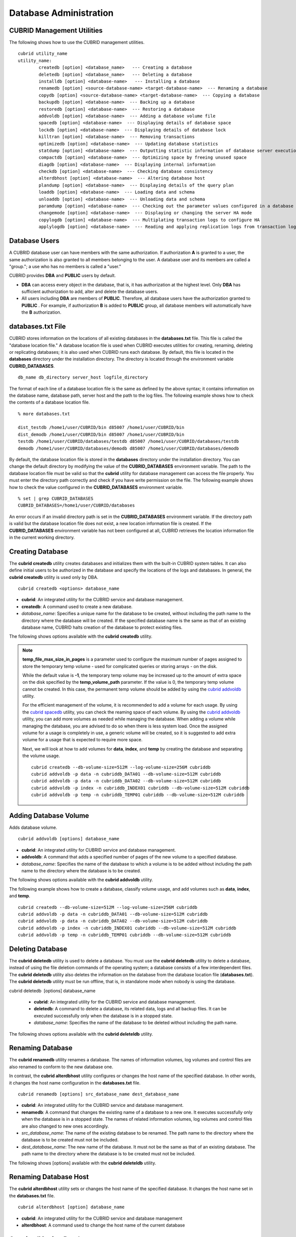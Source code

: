 ***********************
Database Administration
***********************

.. _cubrid-utilities:

CUBRID Management Utilities
===================================================

The following shows how to use the CUBRID management utilities. ::

	cubrid utility_name
	utility_name:
		createdb [option] <database_name>   --- Creating a database
		deletedb [option] <database_name>   --- Deleting a database
		installdb [option] <database-name>   --- Installing a database 
		renamedb [option] <source-database-name> <target-database-name>  --- Renaming a database 
	  	copydb [option] <source-database-name> <target-database-name>  --- Copying a database 
	  	backupdb [option] <database-name>  --- Backing up a database 
	  	restoredb [option] <database-name>  --- Restoring a database 
	  	addvoldb [option] <database-name>  --- Adding a database volume file 
	  	spacedb [option] <database-name>  --- Displaying details of database space 
	  	lockdb [option] <database-name>  --- Displaying details of database lock 
	  	killtran [option] <database-name>  --- Removing transactions 
	  	optimizedb [option] <database-name>  --- Updating database statistics 
	  	statdump [option] <database-name>  --- Outputting statistic information of database server execution 
	  	compactdb [option] <database-name>  --- Optimizing space by freeing unused space 
	  	diagdb [option] <database-name>  --- Displaying internal information 
	  	checkdb [option] <database-name>  --- Checking database consistency 
	  	alterdbhost [option] <database-name>  --- Altering database host 
	  	plandump [option] <database-name>  --- Displaying details of the query plan 
	  	loaddb [option] <database-name>  --- Loading data and schema 
	  	unloaddb [option] <database-name>  --- Unloading data and schema 
	 	paramdump [option] <database-name>  --- Checking out the parameter values configured in a database 
	  	changemode [option] <database-name>  --- Displaying or changing the server HA mode 
	  	copylogdb [option] <database-name>  --- Multiplating transaction logs to configure HA 
	  	applylogdb [option] <database-name>  --- Reading and applying replication logs from transaction logs to configure HA 
	
Database Users
==============

A CUBRID database user can have members with the same authorization. If authorization **A** is granted to a user, the same authorization is also granted to all members belonging to the user. A database user and its members are called a "group."; a use who has no members is called a "user."

CUBRID provides **DBA** and **PUBLIC** users by default.

* **DBA** can access every object in the database, that is, it has authorization at the highest level. Only **DBA** has sufficient authorization to add, alter and delete the database users.

* All users including **DBA** are members of **PUBLIC**. Therefore, all database users have the authorization granted to **PUBLIC** . For example, if authorization **B** is added to **PUBLIC** group, all database members will automatically have the **B** authorization.

.. _databases-txt-file:

databases.txt File
==================

CUBRID stores information on the locations of all existing databases in the **databases.txt** file. This file is called the "database location file." A database location file is used when CUBRID executes utilities for creating, renaming, deleting or replicating databases; it is also used when CUBRID runs each database. By default, this file is located in the **databases** directory under the installation directory. The directory is located through the environment variable **CUBRID_DATABASES**. 

::

	db_name db_directory server_host logfile_directory

The format of each line of a database location file is the same as defined by the above syntax; it contains information on the database name, database path, server host and the path to the log files. The following example shows how to check the contents of a database location file.

::

	% more databases.txt

	dist_testdb /home1/user/CUBRID/bin d85007 /home1/user/CUBRID/bin
	dist_demodb /home1/user/CUBRID/bin d85007 /home1/user/CUBRID/bin
	testdb /home1/user/CUBRID/databases/testdb d85007 /home1/user/CUBRID/databases/testdb
	demodb /home1/user/CUBRID/databases/demodb d85007 /home1/user/CUBRID/databases/demodb

By default, the database location file is stored in the **databases**
directory under the installation directory. You can change the default directory by modifying the value of the **CUBRID_DATABASES** environment variable. The path to  the database location file must be valid so that the **cubrid** utility for database management can access the file properly. You must enter the directory path correctly and check if you have write permission on the file. The following example shows how to check the value configured in the **CUBRID_DATABASES** environment variable.

::

	% set | grep CUBRID_DATABASES
	CUBRID_DATABASES=/home1/user/CUBRID/databases

An error occurs if an invalid directory path is set in the **CUBRID_DATABASES** environment variable. If the directory path is valid but the database location file does not exist, a new location information file is created. If the **CUBRID_DATABASES** environment variable has not been configured at all, CUBRID retrieves the location information file in the current working directory.

.. _creating-database:

Creating Database
=================

The **cubrid createdb** utility creates databases and initializes them with the built-in CUBRID system tables. It can also define initial users to be authorized in the database and specify the locations of the logs and databases. In general, the **cubrid createdb** utility is used only by DBA. 

::

	cubrid createdb <options> database_name

* **cubrid**: An integrated utility for the CUBRID service and database management.

* **createdb**: A command used to create a new database.

* *database_name*: Specifies a unique name for the database to be created, without including the path name to the directory where the database will be created. If the specified database name is the same as that of an existing database name, CUBRID halts creation of the database to protect existing files.

The following shows options available with the **cubrid** **createdb** utility.

.. program:: createdb

.. option:: --db-volume-size=SIZE

	This option specifies the size of the database volume that will be created first. The default value is  the value of the system parameter
	**db_volume_size**, and the minimum value is 20M. You can set units as K, M, G and T, which stand for kilobytes (KB), megabytes (MB), gigabytes (GB), and terabytes (TB) respectively. If you omit the unit, bytes will be applied.

	The following example shows how to create a database named *testdb* and assign 512 MB to its first volume. ::
	
		cubrid createdb --db-volume-size=512M testdb

.. option:: --db-page-size=SIZE

	This option specifies the size of the database page; the minimum value is 4K and the maximum value is
	**16K** (default). K stands for kilobytes (KB).

	The value of page size is one of the followings: 4K, 8K, or 16K. If a value between 4K and 16K is specified, system rounds up the number. If a value greater than 16K or less than 4K, the specified number is used.

	The following example shows how to create a database named *testdb* and configure its page size 16K. ::

		cubrid createdb --db-page-size=16K testdb

.. option:: --log-volume-size=SIZE

	This option  specifies the size of the database log volume. The default value is the same as database volume size, and the minimum value is 20M. You can set units as K, M, G and T, which stand for kilobytes (KB), megabytes (MB), gigabytes (GB), and terabytes (TB) respectively. If you omit the unit, bytes will be applied. 

	The following example shows how to create a database named *testdb* and assign 256 MB to its log volume. ::

		cubrid createdb --log-volume-size=256M testdb

.. option:: --log-page-size=SIZE

	This option specifies the size of the log volume page. The default value is the same as data page size. The minimum value is 4K and the maximum value is 16K. K stands for kilobytes (KB).

	The value of page size is one of the followings: 4K, 8K, or 16K. If a value between 4K and 16K is specified, system rounds up the number. If a value greater than 16K or less than 4K, the specified number is used.

	The following example shows how to create  a database named *testdb* and configure its log volume page size 8K. ::

		cubrid createdb --log-page-size=8K testdb

.. option:: --comment=COMMENT

	This option specifies a comment to be included in the database volume header. If the character string contains spaces, the comment must be enclosed in double quotes.

	The following example shows how to create a database named *testdb* and add a comment to the database volume. ::

		cubrid createdb --comment "a new database for study" testdb

.. option:: -F, --file_path=PATH

	The **-F** option specifies an absolute path to a directory where the new database will be created. If the **-F** option is not specified, the new database is created in the current working directory.
	
	The following example shows how to create a database named *testdb* in the directory /dbtemp/new_db. ::
		cubrid createdb -F "/dbtemp/new_db/" testdb

.. option:: -L log_path=PATH

	The **-L** option specifies an absolute path to the directory where database log files are created. If the **-L** option is not specified, log files are created in the directory specified by the **-F** option. If neither **-F** nor **-L** option is specified, database log files are created in the current working directory.

	The following example shows how to create a database named *testdb* in the directory /dbtemp/newdb and log files in the directory /dbtemp/db_log. ::

		cubrid createdb -F "/dbtemp/new_db/" -L "/dbtemp/db_log/" testdb

.. option:: -B, --lob-base-path=PATH

	This option specifies a directory where LOB data files are stored when BLOB/CLOB data is used. If the **--lob-base-path** option is not specified, LOB data files are store in < *location of database volumns created* >/ **lob** directory. The following example shows how to create a database named *testdb* in the working directory and specify /home/data1 of local file system as a location of LOB data files. ::

		cubrid createdb --lob-base-path "file:/home1/data1" testdb
		
.. option:: --server-name=HOST

	This option enables the server of a specific database to run in the specified host when CUBRID client/server is used. The information of a host specified is stored in the **databases.txt** file. If this option is not specified, the current localhost is specified by default. The following example shows how to create a database named *testdb* and register it on the host *aa_host*. ::

		cubrid createdb --server-name aa_host testdb

.. option:: -r

	This option creates a new database and overwrites an existing database if one with the same name exists. If the **-r** option is not specified, database creation is halted. The following example shows how to create a new database named *testdb* and overwrite the existing database with the same name. ::
	
		cubrid createdb -r testdb
	
.. option:: --more-volume-file=FILE

	This option creates an additional volume based on the specification contained in the file specified by the option. The volume is created in the same directory where the database is created. Instead of using this option, you can add a volume by using the **cubrid addvoldb** utility. The following example shows how to create a database named *testdb* as well as an additional volume based on the specification stored in the **vol_info.txt** file. ::

		cubrid createdb --more-volume-file vol_info.txt testdb

	The following is a specification of the additional volume contained in the **vol_info.txt** file. The specification of each volume must be written on a single line. ::

		#xxxxxxxxxxxxxxxxxxxxxxxxxxxxxxxxxxxxxxxxxxxxxxxxxxxxxxxxxxxxxxxxxxxxxxxxxxxxxxxxx
		# NAME volname COMMENTS volcmnts PURPOSE volpurp NPAGES volnpgs
		NAME data_v1 COMMENTS "data information volume" PURPOSE data NPAGES 1000
		NAME data_v2 COMMENTS "data information volume" PURPOSE data NPAGES 1000
		NAME data_v3 PURPOSE data NPAGES 1000
		NAME index_v1 COMMENTS "index information volume" PURPOSE index NPAGES 500
		NAME temp_v1 COMMENTS "temporary information volume" PURPOSE temp NPAGES 500
		NAME generic_v1 COMMENTS "generic information volume" PURPOSE generic NPAGES 500
		#xxxxxxxxxxxxxxxxxxxxxxxxxxxxxxxxxxxxxxxxxxxxxxxxxxxxxxxxxxxxxxxxxxxxxxxxxxxxxxxxx

	As shown in the example, the specification of each volume consists followings. ::

		NAME volname COMMENTS volcmnts PURPOSE volpurp NPAGES volnpgs

	* *volname*: The name of the volume to be created. It must follow the UNIX file name conventions and be a simple name not including the directory path. The specification of a volume name can be omitted. If it is, the "database name to be created by the system_volume identifier" becomes the volume name.

	* *volcmnts*: Comment to be written in the volume header. It contains information on the additional volume to be created. The specification of the comment on a volume can also be omitted.

	* *volpurp*: It must be one of the following types: **data**, **index**, **temp**, or **generic** based on the purpose of storing volumes. The specification of the purpose of a volume can be omitted in which case the default value is **generic**.

	* *volnpgs*: The number of pages of the additional volume to be created. The specification of the number of pages of the volume cannot be omitted; it must be specified.

.. option:: --user-definition-file=FILE

	This option adds users who have access to the database to be created. It adds a user based on the specification contained in the user information file specified by the parameter. Instead of using the **--user-definition-file** option, you can add a user by using the **CREATE USER** statement (for details, see `Managing USER <#syntax_syntax_access_manage_htm>`_ ).

	The following example shows how to create a database named *testdb* and add users to *testdb* based on the user information defined in the **user_info.txt** file. ::

		cubrid createdb --user-definition-file user_info.txt testdb

	The syntax of a user information file is as follows: ::

		USER user_name [ <groups_clause> | <members_clause> ]
		
		<groups_clause>: 
			[ GROUPS <group_name> [ { <group_name> }... ] ]

		<members_clause>: 
			[ MEMBERS <member_name> [ { <member_name> }... ] ]

	* The *user_name* is the name of the user who has access to the database. It must not include spaces.

	* The **GROUPS** clause is optional. The *group_name* is the upper level group that contains the *user_name* . Here, the *group_name* can be multiply specified and must be defined as **USER** in advance.

	* The **MEMBERS** clause is optional. The *member_name* is the name of the lower level member that belongs to the *user_name* . Here, the *member_name* can be multiply specified and must be defined as **USER** in advance.

	Comments can be used in a user information file. A comment line must begin with a consecutive hyphen lines (--). Blank lines are ignored.

	The following example shows a user information in which *grandeur* and *sonata* are included in *sedan* group, *tuscan* is included in *suv* group, and *i30* is included in *hatchback* group. The name of the user information file is **user_info.txt**. ::

	
		--
		-- Example 1 of a user information file
		--
		USER sedan
		USER suv
		USER hatchback
		USER granduer GROUPS sedan
		USER sonata GROUPS sedan
		USER tuscan GROUPS suv
		USER i30 GROUPS hatchback

	The following example shows a file that has the same user relationship information as the file above. The difference is that the **MEMBERS** statement is used in the file below. ::

		--
		-- Example 2 of a user information file
		--
		USER granduer
		USER sonata
		USER tuscan
		USER i30
		USER sedan MEMBERS sonata granduer
		USER suv MEMBERS tuscan
		USER hatchback MEMBERS i30
	
.. option:: --csql-initialization-file=FILE

	This option executes an SQL statement on the database to be created by using the CSQL Interpreter. A schema can be created based on the SQL statement contained in the file specified by the parameter.

	The following example shows how to create a database named *testdb* and execute the SQL statement defined in table_schema.sql through the CSQL Interpreter. ::

		cubrid createdb --csql-initialization-file table_schema.sql testdb

.. option:: -o

	This option stores messages related to the database creation to the file given as a parameter. The file is created in the same directory where the database was created. If the **-o** option is not specified, messages are displayed on the console screen. The **-o** option allows you to use information on the creation of a certain database by storing messages, generated during the database creation, to a specified file.

	The following example shows how to create a database named *testdb* and store the output of the utility to the **db_output** file instead of displaying it on the console screen. ::

		cubrid createdb -o db_output testdb

.. option:: -v

	This option displays all information on the database creation operation onto the screen. Like the **-o** option, this option is useful in checking information related to the creation of a specific database. Therefore, if you specify the **-v** option together with the **-o** option, you can store the output messages in the file given as a parameter; the messages contain the operation information about the **cubrid createdb** utility and database creation process.

	The following example shows how to create a database named *testdb* and display detailed information on the operation onto the screen. ::

		cubrid createdb -v testdb

.. note::

	**temp_file_max_size_in_pages** is a parameter used to configure the maximum number of pages assigned to store the temporary temp volume - used for complicated queries or storing arrays - on the disk. 

	While the default value is **-1**, the temporary temp volume may be increased up to the amount of extra space on the disk specified by the
	**temp_volume_path** parameter. If the value is 0, the temporary temp volume cannot be created. In this case, the permanent temp volume should be added by using the `cubrid addvoldb <#admin_admin_db_addvol_htm>`_ utility.

	For the efficient management of the volume, it is recommended to add a volume for each usage. By using the `cubrid spacedb <#admin_admin_db_space_htm>`_
	utility, you can check the reaming space of each volume. By using the `cubrid addvoldb <#admin_admin_db_addvol_htm>`_ utility, you can add more volumes as needed while managing the database. When adding a volume while managing the database, you are advised to do so when there is less system load. Once the assigned volume for a usage is completely in use, a generic volume will be created, so it is suggested to add extra volume for a usage that is expected to require more space.

	Next, we will look at how to add volumes for **data**, **index**, and **temp** by creating the database and separating the volume usage. ::

		cubrid createdb --db-volume-size=512M --log-volume-size=256M cubriddb
		cubrid addvoldb -p data -n cubriddb_DATA01 --db-volume-size=512M cubriddb
		cubrid addvoldb -p data -n cubriddb_DATA02 --db-volume-size=512M cubriddb
		cubrid addvoldb -p index -n cubriddb_INDEX01 cubriddb --db-volume-size=512M cubriddb
		cubrid addvoldb -p temp -n cubriddb_TEMP01 cubriddb --db-volume-size=512M cubriddb

.. _adding-database-volume:

Adding Database Volume
======================

Adds database volume. ::

	cubrid addvoldb [options] database_name

* **cubrid**: An integrated utility for CUBRID service and database management.

* **addvoldb**: A command that adds a specified number of pages of the new volume to a specified database.

* *database_name*: Specifies the name of the database to which a volume is to be added without including the path name to the directory where the database is to be created.

The following shows options available with the **cubrid addvoldb** utility.

.. program:: addvoldb

.. option:: --db-volume-size=SIZE

	**--db-volume-size** is an option that specifies the size of the volume to be added to a specified database. If the **--db-volume-size** option is omitted, the value of the system parameter **db_volume_size** is used by default. You can set units as K, M, G and T, which stand for kilobytes (KB), megabytes (MB), gigabytes (GB), and terabytes (TB) respectively. If you omit the unit, bytes will be applied.

	The following example shows how to add a volume for which 256 MB are assigned to the *testdb* database. ::

		cubrid addvoldb -p data --db-volume-size=256M testdb

.. option:: -n NAME

	This option specifies the name of the volume to be added to a specified database. The volume name must follow the file name protocol of the operating system and be a simple one without including the directory path or spaces. If the **-n** option is omitted, the name of the volume to be added is configured by the system automatically as "database name_volume identifier." For example, if the database name is *testdb*, the volume name *testdb_x001* is automatically configured.
	
	The following example shows how to add a volume for which 256 MB are assigned to the *testdb* database in standalone mode. The volume name *testdb_v1* will be created. ::

		cubrid addvoldb -S -n testdb_v1 --db-volume-size=256M testdb

.. option::  -F, --file-path=PATH

	This option specifies the directory path where the volume to be added will be stored. If the **-F** option is omitted, the value of the system parameter **volume_extension_path** is used by default.

	The following example shows how to add a volume for which 256 MB are assigned to the *testdb* database in standalone mode. The added volume is created in the /dbtemp/addvol directory. Because the **-n** option is not specified for the volume name, the volume name *testdb_x001* will be created. ::

		cubrid addvoldb -S -F /dbtemp/addvol/ --db-volume-size=256M testdb

.. option:: --comment COMMENT

	This option facilitates to retrieve information on the added volume by adding such information in the form of comments. It is recommended that the contents of a comment include the name of **DBA** who adds the volume, or the purpose of adding the volume. The comment must be enclosed in double quotes.  The following example shows how to add a volume for which 256 MB are assigned to the *testdb* database in standalone mode and inserts a comment about the volume. ::

		cubrid addvoldb -S --comment "data volume added_cheolsoo kim" --db-volume-size=256M testdb

.. option:: -p PURPOSE

	This option specifies the purpose of the volume to be added. The reason for specifying the purpose of the volume is to improve the I/O performance by storing volumes separately on different disk drives according to their purpose. Parameter values that can be used for the **-p** option are **data**, **index**, **temp** and **generic**. The default value is **generic**. For the purpose of each volume, see "`Database Volume Structure <#intro_intro_arch_volume_htm>`_ ."

	The following example shows how to add a volume for which 256 MB are assigned to the *testdb* database in standalone mode. ::
	
		cubrid addvoldb -S -p index --db-volume-size=256M testdb

.. option::  -S, --SA-mode

	This option accesses the database in standalone mode without running the server process. This option has no parameter. If the **-S** option is not specified, the system assumes to be in client/server mode. ::

		cubrid addvoldb -S --db-volume-size=256M testdb

.. option::  -C, --CS-mode

	This option accesses the database in client/server mode by running the server and the client separately. There is no parameter. Even when the **-C** option is not specified, the system assumes to be in client/server mode by default. ::

		cubrid addvoldb -C --db-volume-size=256M testdb

The following example shows how to create a database, classify volume usage, and add volumes such as **data**, **index**, and **temp**. ::

	cubrid createdb --db-volume-size=512M --log-volume-size=256M cubriddb
	cubrid addvoldb -p data -n cubriddb_DATA01 --db-volume-size=512M cubriddb
	cubrid addvoldb -p data -n cubriddb_DATA02 --db-volume-size=512M cubriddb
	cubrid addvoldb -p index -n cubriddb_INDEX01 cubriddb --db-volume-size=512M cubriddb
	cubrid addvoldb -p temp -n cubriddb_TEMP01 cubriddb --db-volume-size=512M cubriddb

Deleting Database
=================

The **cubrid deletedb** utility is used to delete a database. You must use the **cubrid deletedb** utility to delete a database, instead of using the file deletion commands of the operating system; a database consists of a few interdependent files. The **cubrid deletedb** utility also deletes the information on the database from the database location file (**databases.txt**). The **cubrid deletedb** utility must be run offline, that is, in standalone mode when nobody is using the database.

cubrid deletedb  [options] database_name

	* **cubrid**: An integrated utility for the CUBRID service and database management.

	* **deletedb**: A command to delete a database, its related data, logs and all backup files. It can be executed successfully only when the database is in a stopped state.

	* *database_name*: Specifies the name of the database to be deleted without including the path name.

The following shows options available with the **cubrid deleteldb** utility.
	
.. program:: deletedb
	
.. option:: -o, --output-file=FILE

	This option specifies the file name for writing messages::

		cubrid deletedb -o deleted_db.out testdb

	The **cubrid** **deletedb** utility also deletes the database information contained in the database location file (**databases.txt**). The following message is returned if you enter a utility that tries to delete a non-existing database. ::

		cubrid deletedb testdb
		
		Database "testdb" is unknown, or the file "databases.txt" cannot be accessed.

.. option:: -d, --delete-backup

	This option deletes database volumns, backup volumes and backup information files simultaneously. If the -**d** option is not specified, backup volume and backup information files are not deleted. ::
	
		cubrid deletedb -d testdb

Renaming Database
=================

The **cubrid renamedb** utility renames a database. The names of information volumes, log volumes and control files are also renamed to conform to the new database one.

In contrast, the **cubrid alterdbhost** utility configures or changes the host name of the specified database. In other words, it changes the host name configuration in the **databases.txt** file. ::

	cubrid renamedb [options] src_database_name dest_database_name

* **cubrid**: An integrated utility for the CUBRID service and database management.

* **renamedb**: A command that changes the existing name of a database to a new one. It executes successfully only when the database is in a stopped state. The names of related information volumes, log volumes and control files are also changed to new ones accordingly.

* *src_database_name*: The name of the existing database to be renamed. The path name to the directory where the database is to be created must not be included.

* *dest_database_name*: The new name of the database. It must not be the same as that of an existing database. The path name to the directory where the database is to be created must not be included.

The following shows [options] available with the **cubrid deleteldb** utility.
	 
.. program:: alterdbhost

.. option:: -E, --extended-volume-path=PATH

	This option renames an extended volume created in a specific directory path (e.g. /dbtemp/addvol/), and then moves the volume to a new directory. This specifies a new directory path (e.g. /dbtemp/newaddvols/) where the renamed extended volume will be moved. If it is not specified, the extended volume is only renamed in the existing path without being moved. If a directory path outside the disk partition of the existing database volume or an invalid one is specified, the rename operation is not executed. This option cannot be used together with the **-i** option. ::

		cubrid renamedb -E /dbtemp/newaddvols/ testdb testdb_1

.. option:: -i, --control-file=FILE

	The option specifies an input file in which directory information is stored to change all database name of volumes or files and assign different directory at once. To perform this work, the **-i** option is used. The **-i** option cannot be used together with the **-E** option. ::
	
		cubrid renamedb -i rename_path testdb testdb_1

	The followings are the syntax and example of a file that contains the name of each volume, the current directory path and the directory path where renamed volumes will be stored. ::

		volid source_fullvolname dest_fullvolname

	* *volid*: An integer that is used to identify each volume. It can be checked in the database volume control file (database_name_vinf).

	* *source_fullvolname*: The current directory path to each volume.

	* *dest_fullvolname*: The target directory path where renamed volumes will be moved. If the target directory path is invalid, the database rename operation is not executed.

	::

		-5  /home1/user/testdb_vinf       /home1/CUBRID/databases/testdb_1_vinf
		-4  /home1/user/testdb_lginf      /home1/CUBRID/databases/testdb_1_lginf
		-3  /home1/user/testdb_bkvinf     /home1/CUBRID/databases/testdb_1_bkvinf
		-2  /home1/user/testdb_lgat       /home1/CUBRID/databases/testdb_1_lgat
		 0  /home1/user/testdb            /home1/CUBRID/databases/testdb_1
		 1  /home1/user/backup/testdb_x001/home1/CUBRID/databases/backup/testdb_1_x001

.. option:: -d, --delete-backup

	This option renames the *testdb* database and at once forcefully delete all backup volumes and backup information files that are in the same location as *testdb*. Note that you cannot use the backup files with the old names once the database is renamed. If the **-d** option is not specified, backup volumes and backup information files are not deleted. ::
	
		cubrid renamedb -d testdb testdb_1

Renaming Database Host
======================

The **cubrid alterdbhost** utility sets or changes the host name of the specified database. It changes the host name set in the **databases.txt** file. ::

	cubrid alterdbhost [option] database_name
	
* **cubrid**: An integrated utility for the CUBRID service and database management

* **alterdbhost**: A command used to change the host name of the current database

.. program:: alterdbhost

.. option:: -h, --host=HOST

	The *-h* option specifies the host name to be changed. When this option is omitted, specifies the host name to localhost.

Copying/Moving Database
=======================

The **cubrid copydb** utility copy or move a database to another location. As arguments, source and target name of database must be given. A target database name must be different from a source database name. When the target name argument is specified, the location of target database name is registered in the **databases.txt**
file. The **cubrid copydb** utility can be executed only offline (that is, state of a source database stop). ::

	cubrid copydb [options] src-database-name dest-database-name

* **cubrid**: An integrated utility for the CUBRID service and database management.

* **copydb**: A command that copy or move a database from one to another location.

* *src-database-name*: The names of source and target databases to be copied or moved.

* *dest-database-name*: A new (target) database name.

If options are omitted, a target database is copied into the same directory of a source database.

The following shows [options] available with the **cubrid copydb** utility.

.. program:: copydb

.. option:: --server-name=HOST

	The *--server-name* option specifies a host name of new database. The host name is registered in the **databases.txt** file. If this option is omitted, a local host is registered. ::
	
		cubrid copydb --server-name=cub_server1 demodb new_demodb

.. option:: -F, --file-path=PATH

	The *-F* option specifies a specific directory path where a new database volume is stored with an **-F** option. It represents specifying an absolute path. If the specified directory does not exist, an error is displayed. If this option is omitted, a new database volume is created in the current working directory. And this information is specified in **vol-path** of the **databases.txt** file. ::

		cubrid copydb -F /home/usr/CUBRID/databases demodb new_demodb

.. option:: -L, --log-path=PATH

	The *-L* option specifies a specific directory path where a new database volume is stored with an **-L** option. It represents specifying an absolute path. If the specified directory does not exist, an error is displayed. If this option is omitted, a new database volume is created in the current working directory. And this information is specified in **log-path** of the **databases.txt** file. ::

		cubrid copydb -L /home/usr/CUBRID/databases/logs demodb new_demodb

.. option:: -E, --extended-volume-path=PATH

	The *-E* option specifies a specific directory path where a new database extended volume is stored with an **-E**. If this option is omitted, a new database extended volume is created in the location of a new database volume or in the registered path of controlling file. The **-i** option cannot be used with this option. ::

		cubrid copydb -E home/usr/CUBRID/databases/extvols demodb new_demodb

.. option:: -i, --control_file=FILE

	The **-i** option specifies an input file where a new directory path information and a source volume are stored to copy or move multiple volumes into a different directory, respectively. This option cannot be used with the **-E** option. An input file named copy_path is specified in the example below. ::

		cubrid copydb -i copy_path demodb new_demodb

	The following is an exmaple of input file that contains each volume name, current directory path, and new directory and volume names. ::

		# volid   source_fullvolname   dest_fullvolname
		0 /usr/databases/demodb        /drive1/usr/databases/new_demodb
		1 /usr/databases/demodb_data1  /drive1/usr/databases/new_demodb new_data1
		2 /usr/databases/ext/demodb index1 /drive2//usr/databases/new_demodb new_index1
		3 /usr/ databases/ext/demodb index2  /drive2/usr/databases/new_demodb new_index2

	* *volid*: An integer that is used to identify each volume. It can be checked in the database volume control file (**database_name_vinf**).

	* *source_fullvolname*: The current directory path to each source database volume.

	* *dest_fullvolname*: The target directory path where new volumes will be stored. You should specify a vaild path.  

.. option:: -r, --replace

	If the **-r** option is specified, a new database name overwrites the existing database name if it is identical, insteading outputting an error. ::

		cubrid copydb -r -F /home/usr/CUBRID/databases demodb new_demodb

.. option:: -d, --delete-source

	If the **-d** option is specified, a source database is deleted after the database is copied. This execution brings the same the result as executing **cubrid deletedb** utility after copying a database. Note that if a source database contains LOB data, LOB file directory path of a source database is copied into a new database and it is registered in the **lob-base-path** of the **databases.txt** file. ::

		cubrid copydb -d -opyhome/usr/CUBRID/databases demodb new_demodb

.. option:: --copy-lob-path=PATH

	If the **--copy-lob-path** option is specified, a new directory path for LOB files is created and a source database is copied into a new directory path. If this option is omitted, the directory path is not created. Therefore, the **lob-base-path** of the **databases.txt** file should be modified separately. This option cannot be used with the **-B** option. ::

		cubrid copydb --copy-lob-path demodb new_demodb

.. option:: -B, --lob-base-path=PATH

	If the **-B** option is specified, a specified directory is specified as for LOB files of a new database and a source database is copied. This option cannot be used with the **--copy-lob-path** option. ::

		cubrid copydb -B /home/usr/CUBRID/databases/new_lob demodb new_demodb

Registering Database
====================

The **cubrid installdb** utility is used to register the information of a newly installed database to **databases.txt**, which stores database location information. The execution of this utility does not affect the operation of the database to be registered. ::

	cubrid installdb [options] database_name 
	
* **cubrid**: An integrated utility for the CUBRID service and database management.

* **installdb**: A command that registers the information of a moved or copied database to **databases.txt**.

* *database_name*: The name of database to be registered to **databases.txt**.

If no option is used with a command, the command must be executed in the directory where the corresponding database exists.

The following shows [options] available with the **cubrid installdb** utility.

.. program:: installdb

.. option:: --server-name=HOST

	This option registers the server host information of a database to **databases.txt** with a specific host name. If this is not specified, the current host information is registered. ::

		cubrid installdb --server-name=cub_server1 testdb

.. option::-F, --file-path=PATH

	This option registers the directory path of a database volume to **databases.txt** by using the **-F** option. If this option is not specified, the path of a current directory is registered as default. ::

		cubrid installdb -F /home/cubrid/CUBRID/databases/testdb testdb

.. option:: -L, --log-path=PATH

	This option registers the directory path of a database log volume to **databases.txt** by using the **-L** option. If this option is not specified, the directory path of a volume is registered. ::

		cubrid installdb -L /home/cubrid/CUBRID/databases/logs/testdb testdb

Checking Used Space
===================

The **cubrid spacedb** utility is used to check how much space of database volumes is being used. It shows a brief description of all permanent data volumes in the database. Information returned by the **cubrid spacedb** utility includes the ID, name, purpose and total/free space of each volume. You can also check the total number of volumes and used/unused database pages. ::

	cubrid spacedb [options] database_name

*  **cubrid** : An integrated utility for the CUBRID service and database management.

*  **spacedb** : A command that checks the space in the database. It executes successfully only when the database is in a stopped state.

*  *database_name* : The name of the database whose space is to be checked. The path-name to the directory where the database is to be created must not be included.

The following shows [options] available with the **cubrid spacedb** utility.
 
.. program:: spacedb

.. option:: -o FILE

	This option stores the result of checking the space information of *testdb* to a file named *db_output*. ::

		cubrid spacedb -o db_output testdb

.. option:: -S, --SA-mode

	This option is used to access a database in standalone, which means it works without processing server; it does not have an argument. If **-S** is not specified, the system recognizes that a database is running in client/server mode. ::

		cubrid spacedb --SA-mode testdb

.. option:: -C, --CS-mode

	This option is used to access a database in client/server mode, which means it works in client/server process respectively; it does not have an argument. If **-C** is not specified, the system recognize that a database is running in client/server mode by default. ::

		cubrid spacedb --CS-mode testdb

.. option:: --size-unit={PAGE|M|G|T|H}

	This option specifies the size unit of the space information of the database to be one of PAGE, M(MB), G(GB), T(TB), H(print-friendly). The default value is **H**. If you set the value to H, the unit is automatically determined as follows: M if 1 MB = DB size < 1024 MB, G if 1 GB = DB size < 1024 GB. ::
	
		cubrid spacedb --size_unit=M testdb
		cubrid spacedb --size_unit=H testdb

.. option:: -s, --summarize

	This option aggregates total_pages, used_pages and free_pages by DATA, INDEX, GENERIC, TEMP and TEMP TEMP, and outputs it. ::

		cubrid spacedb –s testdb

Compacting Used Space
=====================

The **cubrid compactdb** utility is used to secure unused space of the database volume. In case the database server is not running (offline), you can perform the job in standalone mode. In case the database server is running, you can perform it in client-server mode.

The **cubrid compactdb** utility secures the space being taken by OIDs of deleted objects and by class changes. When an object is deleted, the space taken by its OID is not immediately freed because there might be other objects that refer to the deleted one. Reference to the object deleted during compacting is displayed as **NULL**
, which means this can be reused by OIDs.

::

	cubrid compactdb [options] database_name [class_name], class_name2, ...]

* **cubrid**: An integrated utility for the CUBRID service and database management.

* **compactdb**: A command that compacts the space of the database so that OIDs assigned to deleted data can be reused.

* *database_name*: The name of the database whose space is to be compacted. The path name to the directory where the database is to be created must not be included.

* *class_name_list*: You can specify the list of tables names that you want to compact space after a database name; the -i option cannot be used together. It is used in client/server mode only.

**-I**, **-i**, **-c**, **-d**, **-p** options are applied in client/server mode only.

The following shows [options] available with the **cubrid spacedb** utility.

.. program:: compactdb

.. option:: -v

	You can output messages that shows which class is currently being compacted and how many instances have been processed for the class by using the **-v** option. ::

		cubrid compactdb -v testdb

.. option:: -S, --SA-mode

	This option specifies to compact used space in standalone mode while database server is not running; no arugment is specified.  If the **-S** option is not specified, system recognizes that the job is executed in client/server mode. ::

		cubrid compactdb --SA-mode testdb

.. option:: C, --CS-mode

	This option specifies to compact used space in client/server mode while database server is running; no argument is specified. Even though this option is omitted, system recognizes that the job is executed in client/server mode. The following options can be used in client/server mode only.

.. option:: - i, --input-class-file=FILE

	You can specify an input file name that contains the table table name with this option. Write one table name in a single line; invalid table name is ignored. Note that you cannot specify the list of the table names after a database name in case of you use this option.

.. option:: -p, --pages-commited-once=NUMBER

	You can specify the number of maximum pages that can be commited once with this option. The default value is 10, the minimum value is 1, and the maximum value is 10. The less option value is specified, the more concurrency is enhanced because the value for class/instance lock is small; however, it causes slowdown on operation, and vice versa.

.. option:: -d, --delete-old-repr

	You can delete an existing table representation (schema structure) from catalog with this option. When a column is added or deleted by the **ALTER** statement, if the existing record still refers to the previous schema, no additional cost to update the schema is required and the previous table is kept.

.. option:: -I, --Instance-lock-timeout

	You can specify a value of instance lock timeout with this option. The default value is 2 (seconds), the minimum value is 1, and the maximum value is 10. The less option value is specified, the more operation speeds up. However, the number of instances that can be processed becomes smaller, and vice versa.

.. option:: -c, --class-lock-timeout

	You can specify a value of instance lock timeout with this option. The default value is 10 (seconds), the minimum value is 1, and the maximum value is 10. The less option value is specified, the more operation speeds up. However, the number of tables that can be processed becomes smaller, and vice versa. ::

		cubrid compactdb --CS-mode -p 10 testdb tbl1, tbl2, tbl5

Updating Statistics
===================

Updates statistical information such as the number of objects, the number of pages to access, and the distribution of attribute values. ::

	cubrid optimizedb [option] database_name

* **cubrid**: An integrated utility for the CUBRID service and database management.

* **optimizedb**: Updates the statistics information, which is used for cost-based query optimization of the database. If the option is specified, only the information of the specified class is updated.

* *database_name*: The name of the database whose cost-based query optimization statistics are to be updated.

The following example shows how to update the query statistics information of all classes in the database. ::

	cubrid optimizedb testdb

The following shows [option] available with the **cubrid optimizedb** utility.
		
.. program :: optimizedb

.. option:: -n, --class-name

The following example shows how to update the query statistics information of the given class by using the **-n** option. ::

	cubrid optimizedb -n event_table testdb

.. _statdump:

Outputting Statistics Information of Server
===========================================

The cubrid statdump utility checks statistics information processed by the CUBRID database server. The statistics information mainly consists of the followings: File I/O, Page buffer, Logs, Transactions, Concurrency/Lock, Index, and Network request

Note that you must specify the parameter **communication_histogram** to **yes** in the **cubrid.conf** before executing the utility. You can also check statistics information of server with session commands (**;.h on**) in the CSQL.

::

	cubrid statdump [options] database_name

* **cubrid**: An integrated utility for the CUBRID service and database management.

* **installdb**: A command that dumps the statistics information on the database server execution.

* *database_name*: The name of database which has the statistics data to be dumped.

The following shows [options] available with the **cubrid statdump** utility.

.. program:: statdump

.. option:: -i, --interval=SECOND

	The **-i** option specifies the periodic number of outputting statistics as seconds.

	::

		cubrid statdump -i 5 testdb
		 
		Thu April 07 23:10:08 KST 2011
		 
		 *** SERVER EXECUTION STATISTICS ***
		Num_file_creates              =          0
		Num_file_removes              =          0
		Num_file_ioreads              =          0
		Num_file_iowrites             =          0
		Num_file_iosynches            =          0
		Num_data_page_fetches         =          0
		Num_data_page_dirties         =          0
		Num_data_page_ioreads         =          0
		Num_data_page_iowrites        =          0
		Num_data_page_victims         =          0
		Num_data_page_iowrites_for_replacement =          0
		Num_log_page_ioreads          =          0
		Num_log_page_iowrites         =          0
		Num_log_append_records        =          0
		Num_log_archives              =          0
		Num_log_checkpoints           =          0
		Num_log_wals                  =          0
		Num_page_locks_acquired       =          0
		Num_object_locks_acquired     =          0
		Num_page_locks_converted      =          0
		Num_object_locks_converted    =          0
		Num_page_locks_re-requested   =          0
		Num_object_locks_re-requested =          0
		Num_page_locks_waits          =          0
		Num_object_locks_waits        =          0
		Num_tran_commits              =          0
		Num_tran_rollbacks            =          0
		Num_tran_savepoints           =          0
		Num_tran_start_topops         =          0
		Num_tran_end_topops           =          0
		Num_tran_interrupts           =          0
		Num_btree_inserts             =          0
		Num_btree_deletes             =          0
		Num_btree_updates             =          0
		Num_btree_covered             =          0
		Num_btree_noncovered          =          0
		Num_btree_resumes             =          0
		Num_btree_multirange_optimization =      0
		Num_query_selects             =          0
		Num_query_inserts             =          0
		Num_query_deletes             =          0
		Num_query_updates             =          0
		Num_query_sscans              =          0
		Num_query_iscans              =          0
		Num_query_lscans              =          0
		Num_query_setscans            =          0
		Num_query_methscans           =          0
		Num_query_nljoins             =          0
		Num_query_mjoins              =          0
		Num_query_objfetches          =          0
		Num_network_requests          =          1
		Num_adaptive_flush_pages      =          0
		Num_adaptive_flush_log_pages  =          0
		Num_adaptive_flush_max_pages  =        900
		 
		 *** OTHER STATISTICS ***
		Data_page_buffer_hit_ratio    =       0.00


	The followings are the explanation about the above statistical informations

	+------------------+----------------------------------------+--------------------------------------------------------------------------------------+
	| Category         | Item                                   | Description                                                                          |
	+==================+========================================+======================================================================================+
	| File I/O         | Num_file_removes                       | The number of files removed                                                          |
	+------------------+----------------------------------------+--------------------------------------------------------------------------------------+
	|                  | Num_file_creates                       | The number of files created                                                          |
	|                  +----------------------------------------+--------------------------------------------------------------------------------------+
	|                  | Num_file_ioreads                       | The number of files read                                                             |
	|                  +----------------------------------------+--------------------------------------------------------------------------------------+
	|                  | Num_file_iowrites                      | The number of files stored                                                           |
	|                  +----------------------------------------+--------------------------------------------------------------------------------------+
	|                  | Num_file_iosynches                     | The number of file synchronization                                                   |
	+------------------+----------------------------------------+--------------------------------------------------------------------------------------+
	| Page buffer      | Num_data_page_fetches                  | The number of pages fetched                                                          |
	|                  +----------------------------------------+--------------------------------------------------------------------------------------+
	|                  | Num_data_page_dirties                  | The number of duty pages                                                             |
	|                  +----------------------------------------+--------------------------------------------------------------------------------------+
	|                  | Num_data_page_ioreads                  | The number of pages read                                                             |
	|                  +----------------------------------------+--------------------------------------------------------------------------------------+
	|                  | Num_data_page_iowrites                 | The number of pages stored                                                           |
	|                  +----------------------------------------+--------------------------------------------------------------------------------------+
	|                  | Num_data_page_victims                  | The number specifying the victim data to be flushed from the data page to the disk   |
	|                  +----------------------------------------+--------------------------------------------------------------------------------------+
	|                  | Num_data_page_iowrites_for_replacement | The number of the written data pages specified as victim                             |
	|                  +----------------------------------------+--------------------------------------------------------------------------------------+
	|                  | Num_adaptive_flush_pages               | The number of data pages flushed from the data buffer to the disk                    |
	|                  +----------------------------------------+--------------------------------------------------------------------------------------+
	|                  | Num_adaptive_flush_log_pages           | The number of log pages flushed from the log buffer to the disk                      |
	|                  +----------------------------------------+--------------------------------------------------------------------------------------+
	|                  | Num_adaptive_flush_max_pages           | The maximum number of pages allowed to flush from data and the log buffer            |
	|                  |                                        | to the disk                                                                          |
	+------------------+----------------------------------------+--------------------------------------------------------------------------------------+
	| Logs             | Num_log_page_ioreads                   | The number of log pages read                                                         |
	|                  +----------------------------------------+--------------------------------------------------------------------------------------+
	|                  | Num_log_page_iowrites                  | The number of log pages stored                                                       |
	|                  +----------------------------------------+--------------------------------------------------------------------------------------+
	|                  | Num_log_append_records                 | The number of log records appended                                                   |
	|                  +----------------------------------------+--------------------------------------------------------------------------------------+
	|                  | Num_log_archives                       | The number of logs archived                                                          |
	|                  +----------------------------------------+--------------------------------------------------------------------------------------+
	|                  | Num_log_checkpoints                    | The number of checkpoints                                                            |
	|                  +----------------------------------------+--------------------------------------------------------------------------------------+
	|                  | Num_log_wals                           | Not used                                                                             |
	+------------------+----------------------------------------+--------------------------------------------------------------------------------------+
	| Transactions     | Num_tran_commits                       | The number of commits                                                                |
	|                  +----------------------------------------+--------------------------------------------------------------------------------------+
	|                  | Num_tran_rollbacks                     | The number of rollbacks                                                              |
	|                  +----------------------------------------+--------------------------------------------------------------------------------------+
	|                  | Num_tran_savepoints                    | The number of savepoints                                                             |
	|                  +----------------------------------------+--------------------------------------------------------------------------------------+
	|                  | Num_tran_start_topops                  | The number of top operations started                                                 |
	|                  +----------------------------------------+--------------------------------------------------------------------------------------+
	|                  | Num_tran_end_topops                    | The number of top perations stopped                                                  |
	|                  +----------------------------------------+--------------------------------------------------------------------------------------+
	|                  | Num_tran_interrupts                    | The number of interruptions                                                          |
	+------------------+----------------------------------------+--------------------------------------------------------------------------------------+
	| Concurrency/lock | Num_page_locks_acquired                | The number of locked pages acquired                                                  |
	|                  +----------------------------------------+--------------------------------------------------------------------------------------+
	|                  | Num_object_locks_acquired              | The number of locked objects acquired                                                |
	|                  +----------------------------------------+--------------------------------------------------------------------------------------+
	|                  | Num_page_locks_converted               | The number of locked pages converted                                                 |
	|                  +----------------------------------------+--------------------------------------------------------------------------------------+
	|                  | Num_object_locks_converted             | The number of locked objects converted                                               |
	|                  +----------------------------------------+--------------------------------------------------------------------------------------+
	|                  | Num_page_locks_re-requested            | The number of locked pages requested                                                 |
	|                  +----------------------------------------+--------------------------------------------------------------------------------------+
	|                  | Num_object_locks_re-requested          | The number of locked objects requested                                               |
	|                  +----------------------------------------+--------------------------------------------------------------------------------------+
	|                  | Num_page_locks_waits                   | The number of locked pages waited                                                    |
	|                  +----------------------------------------+--------------------------------------------------------------------------------------+
	|                  | Num_object_locks_waits                 | The number of locked objects waited                                                  |
	+------------------+----------------------------------------+--------------------------------------------------------------------------------------+
	| Index            | Num_btree_inserts                      | The number of nodes inserted                                                         |
	|                  +----------------------------------------+--------------------------------------------------------------------------------------+
	|                  | Num_btree_deletes                      | The number of nodes deleted                                                          |
	|                  +----------------------------------------+--------------------------------------------------------------------------------------+
	|                  | Num_btree_updates                      | The number of nodes updated                                                          |
	|                  +----------------------------------------+--------------------------------------------------------------------------------------+
	|                  | Num_btree_covered                      | The number of cases in which an index includes all data upon query execution         |
	|                  +----------------------------------------+--------------------------------------------------------------------------------------+
	|                  | Num_btree_noncovered                   | The number of cases in which an index includes some or no data upon query execution  |
	|                  +----------------------------------------+--------------------------------------------------------------------------------------+
	|                  | Num_btree_resumes                      | The exceeding number of index scan specified in index_scan_oid_buffer_pages          |
	|                  +----------------------------------------+--------------------------------------------------------------------------------------+
	|                  | Num_btree_multirange_optimization      | The number of executions on multi-range optimization for the WHERE … IN …            |
	|                  |                                        | LIMIT condition query statement                                                      |
	+------------------+----------------------------------------+--------------------------------------------------------------------------------------+
	| Query            | Num_query_selects                      | The number of SELECT query execution                                                 |
	|                  +----------------------------------------+--------------------------------------------------------------------------------------+
	|                  | Num_query_inserts                      | The number of INSERT query execution                                                 |
	|                  +----------------------------------------+--------------------------------------------------------------------------------------+
	|                  | Num_query_deletes                      | The number of DELETE query execution                                                 |
	|                  +----------------------------------------+--------------------------------------------------------------------------------------+
	|                  | Num_query_updates                      | The number of UPDATE query execution                                                 |
	|                  +----------------------------------------+--------------------------------------------------------------------------------------+
	|                  | Num_query_sscans                       | The number of sequential scans (full scan)                                           |
	|                  +----------------------------------------+--------------------------------------------------------------------------------------+
	|                  | Num_query_iscans                       | The number of index scans                                                            |
	|                  +----------------------------------------+--------------------------------------------------------------------------------------+
	|                  | Num_query_lscans                       | The number of LIST scans                                                             |
	|                  +----------------------------------------+--------------------------------------------------------------------------------------+
	|                  | Num_query_setscans                     | The number of SET scans                                                              |
	|                  +----------------------------------------+--------------------------------------------------------------------------------------+
	|                  | Num_query_methscans                    | The number of METHOD scans                                                           |
	|                  +----------------------------------------+--------------------------------------------------------------------------------------+
	|                  | Num_query_nljoins                      | The number of nested loop joins                                                      |
	|                  +----------------------------------------+--------------------------------------------------------------------------------------+
	|                  | Num_query_mjoins                       | The number of parallel joins                                                         |
	|                  +----------------------------------------+--------------------------------------------------------------------------------------+
	|                  | Num_query_objfetches                   | The number of fetch objects                                                          |
	+------------------+----------------------------------------+--------------------------------------------------------------------------------------+
	| Network request  | Num_network_requests                   | The number of network requested                                                      |
	+------------------+----------------------------------------+--------------------------------------------------------------------------------------+
	| Buffer hit rate  | Data_page_buffer_hit_ratio             | Hit Ratio of page buffers                                                            |
	|                  |                                        | (Num_data_page_fetches - Num_data_page_ioreads)*100 / Num_data_page_fetches          |
	+------------------+----------------------------------------+--------------------------------------------------------------------------------------+

.. option:: -o, --output-file=FILE


	**-o** options is used to store statistics information of server processing for the database to a specified file.  ::

		cubrid statdump -o statdump.log testdb

.. option:: -c, --cumulative

	You can display the accumulated operation statistics information of the target database server by using the **-c** option. By combining this with the -i option, you can check the operation statistics information at a specified interval.  ::

		cubrid statdump -i 5 -c testdb

.. option::  -s, --substr

	You can display statistics about items of which name include the specified string by using **-s** option. The following example shows how to display statistics about items of which name include "data".
 
	::
	
		cubrid statdump -s data testdb

		*** SERVER EXECUTION STATISTICS ***
		Num_data_page_fetches         =        135
		Num_data_page_dirties         =          0
		Num_data_page_ioreads         =          0
		Num_data_page_iowrites        =          0
		Num_data_page_victims         =          0
		Num_data_page_iowrites_for_replacement =          0
		 
		 *** OTHER STATISTICS ***
		Data_page_buffer_hit_ratio    =     100.00

 

.. note::

	Each status information consists of 64-bit INTEGER data and the corresponding statistics information can be lost if the accumulated value exceeds the limit.

.. _lockdb:

Checking Lock Status
====================

The **cubrid lockdb** utility is used to check the information on the lock being used by the current transaction in the database. ::

	cubrid lockdb [options] database_name

*  **cubrid**: An integrated utility for the CUBRID service and database management.

*  **lockdb**: A command used to check the information on the lock being used by the current transaction in the database.

*  *database_name*: The name of the database where lock information of the current transaction is to be checked.

The following example shows how to display lock information of the *testdb* database on a screen without any option. ::

	cubrid lockdb testdb

The following shows [options] available with the **cubrid statdump** utility.
	
.. program:: lockdb

.. option:: -o
	
	The **-o** option displays the lock information of the *testdb* database as a output.txt. ::

		cubrid lockdb -o output.txt testdb

		
Output Contents
---------------

The output contents of **cubrid lockdb** are divided into three logical sections.

*  Server lock settings

*  Clients that are accessing the database

*  The contents of an object lock table

**Server lock settings**

The first section of the output of **cubrid lockdb** is the database lock settings.

::

	*** Lock Table Dump ***
	 Lock Escalation at = 100000, Run Deadlock interval = 0

The lock escalation level is 100,000 records, and the interval to detect deadlock is set to 0 seconds (For a description of the related system parameters, **lock_escalation** and **deadlock_detection_interval**, see `Concurrency/Lock-Related Parameters <#pm_pm_db_classify_lock_htm>`_ ).

**Clients that are accessing the database**

The second section of the output of **cubrid lockdb** includes information on all clients that are connected to the database. This includes the transaction index, program name, user ID, host name, process ID, isolation level and lock timeout settings of each client.

::

	Transaction (index 1, csql, dba@cubriddb|12854)
	Isolation READ COMMITTED CLASSES AND READ UNCOMMITTED INSTANCES
	Timeout_period -1

Here, the transaction index is 1, the program name is csql, the user ID is dba, the host name is cubriddb, the client process identifier is 12854, the isolation level is READ COMMITTED CLASSES AND READ UNCOMMITTED INSTANCES, and the lock timeout is unlimited.

A client for which transaction index is 0 is the internal system transaction. It can obtain the lock at a specific time, such as the processing of a checkpoint by a database. In most cases, however, this transaction will not obtain any locks.

Because **cubrid lockdb** utility accesses the database to obtain the lock information, the **cubrid lockdb** is an independent client and will be output as such.

**Object lock table**

The third section of the output of the **cubrid lockdb** includes the contents of the object lock table. It shows which client has the lock for which object in which mode, and which client is waiting for which object in which mode. The first part of the result of the object lock table shows how many objects are locked.

::

	Object lock Table:
	    Current number of ojbects which are locked = 2001

**cubrid lockdb** outputs the OID, object type and table name of each object that obtained lock. In addition, it outputs the number of transactions that hold lock for the object (Num holders), the number of transactions (Num blocked-holders) that hold lock but are blocked since it could not convert the lock to the upper lock (e.g., conversion from U_LOCK to X_LOCK), and the number of different transactions that are waiting for the lock of the object (Num waiters). It also outputs the list of client transactions that hold lock, blocked client transactions and waiting client transactions.

The example below shows an object in which the object type is an instance of a class, or record that will be blocked, because the OID( 2| 50| 1) object that has S_LOCK for transaction 1 and S_LOCK for transaction 2 cannot be converted into X_LOCK. It also shows that transaction 3 is blocked because transaction 2 is waiting for X_LOCK even when transaction 3 is wating for S_LOCK.

::

	OID = 2| 50| 1
	Object type: instance of class ( 0| 62| 5) = athlete
	Num holders = 1, Num blocked-holders= 1, Num waiters = 1
	LOCK HOLDERS :
		Tran_index = 2, Granted_mode = S_LOCK, Count = 1
	BLOCKED LOCK HOLDERS :
		Tran_index = 1, Granted_mode = U_LOCK, Count = 3
		Blocked_mode = X_LOCK
						Start_waiting_at = Fri May 3 14:44:31 2002
						Wait_for _nsecs = -1
	LOCK WAITERS :
		Tran_index = 3, Blocked_mode = S_LOCK
						Start_waiting_at = Fri May 3 14:45:14 2002
						Wait_for_nsecs = -1

It outputs the lock information on the index of the table when the object type is the Index key of class (index key).

::

	OID = -662|   572|-32512
	Object type: Index key of class ( 0|   319|  10) = athlete.
	Index name: pk_athlete_code
	Total mode of holders =   NX_LOCK, Total mode of waiters = NULL_LOCK.
	Num holders=  1, Num blocked-holders=  0, Num waiters=  0
	LOCK HOLDERS:
		Tran_index =   1, Granted_mode =  NX_LOCK, Count =   1

Granted_mode refers to the mode of the obtained lock, and Blocked_mode refers to the mode of the blocked lock. Starting_waiting_at refers to the time at which the lock was requested, and Wait_for_nsecs refers to the waiting time of the lock. The value of Wait_for_nsecs is determined by lock_timeout_in_secs, a system parameter.

When the object type is a class (table), Nsubgranules is displayed, which is the sum of the record locks and the key locks obtained by a specific transaction in the table.

::

	OID = 0| 62| 5
	Object type: Class = athlete
	Num holders = 2, Num blocked-holders= 0, Num waiters= 0
	LOCK HOLDERS:
	Tran_index = 3, Granted_mode = IS_LOCK, Count = 2, Nsubgranules = 0
	Tran_index = 1, Granted_mode = IX_LOCK, Count = 3, Nsubgranules = 1
	Tran_index = 2, Granted_mode = IS_LOCK, Count = 2, Nsubgranules = 1
	
Checking Database Consistency
=============================

The **cubrid checkdb** utility is used to check the consistency of a database. You can use **cubrid checkdb** to identify data structures that are different from indexes by checking the internal physical consistency of the data and log volumes. If the **cubrid checkdb** utility reveals any inconsistencies, you must try automatic repair by using the --**repair** option.

cubrid checkdb [options] database_name [class_name1 class_name2 ...]

	* **cubrid**: An integrated utility for CUBRID service and database management.

	* **checkdb**: A utility that checks the data consistency of a specific database.

	* *database_name*: The name of the database whose consistency status will be either checked or restored.

	*table_list.txt*: A file name to store the list of the tables for consistency check or recovery

	*class_name1 class_name2*: List the table names for consistency check or recovery

	
The following shows [options] available with the **cubrid checkdb** utility.

.. program:: checkdb

.. option::	-S, --SA-mode

	The **-S** option is used to access a database in standalone, which means it works without processing server; it does not have an argument. If **-S** is not specified, the system recognizes that a database is running in client/server mode. ::

		cubrid checkdb -S testdb

.. option:: -C, --CS-mode

	The **-C** option is used to access a database in client/server mode, which means it works in client/server process respectively; it does not have an argument. If
	**-C** is not specified, the system recognize that a database is running in client/server mode by default. ::

		cubrid checkdb -C testdb

.. option:: -r, --repair

	The **-r** option is used to restore an issue if a consistency error occurs in a database. ::

		cubrid checkdb -r testdb

.. option:: -i, --input-class-file or table name

	You can specify a table in which consistency is check or restored by specifying the **-i** *table_list.txt* option or listing the table names after a database name. In this way, you can limit the target to be restored and both ways can be used. If a specific target is not specified, entire database will be a target of consistency check or restoration. ::

		cubrid checkdb testdb tbl1 tbl2
		cubrid checkdb -r testdb tbl1 tbl2
		cubrid checkdb -r -i table_list.txt testdb tbl1 tbl2

	Empty string, tab, carriage return and comma are separators among table names in the table list file specified by **-i** option. The following example shows the table list file; from t1 to t10, it is recognized as a table for consistency check or restoration. ::

		t1 t2 t3,t4 t5
		t6, t7 t8   t9
		 
			 t10

.. _killtran:

Killing Database Transactions
=============================

The **cubrid killtran** is used to check transactions or abort specific transaction. Only a DBA can execute this utility. ::

	cubrid killtran [options] database_name

* **cubrid**: An integrated utility for the CUBRID service and database management

* **killtran**: A utility that manages transactions for a specified database

* *database_name*: The name of database whose transactions are to be killed

Some options refer to killing specified transactions; others refer to outputting active transactions. If no option is specified, **-d** is specified by default so all transactions are displayed on the screen.
 
::

	cubrid killtran testdb 
	 
	Tran index      User name   Host name      Process id      Program name
	-------------------------------------------------------------------------------
		  1(+)            dba      myhost             664           cub_cas
		  2(+)            dba      myhost            6700              csql
		  3(+)            dba      myhost            2188           cub_cas
		  4(+)            dba      myhost             696              csql
		  5(+)         public      myhost            6944              csql
	-------------------------------------------------------------------------------


The following shows [options] available with the **cubrid killtran** utility.

.. program:: killtran

.. option :: -i, --kill-transation-index=INDEX

	This option kills transactions in a specified index. ::

		cubrid killtran -i 1 testdb
		
		Ready to kill the following transactions:
		 
		Tran index      User name      Host name      Process id      Program name
		-------------------------------------------------------------------------------
			  1(+)            dba      myhost            4760              csql
		-------------------------------------------------------------------------------
		Do you wish to proceed ? (Y/N)y
		Killing transaction associated with transaction index 1
 
.. option:: --kill-user-name=ID

	This option kills transactions for a specified OS user ID. ::

		cubrid killtran --kill-user-name=os_user_id testdb

.. option::  --kill- host-name=HOST

	This opotion kills transactions of a specified client host. ::

		cubrid killtran --kill-host-name=myhost testdb

.. option:: --kill-program-name=NAME

	This option kills transactions for a specified program.  ::
	
		cubrid killtran --kill-program-name=cub_cas testdb

.. option:: -p PASSWORD
		
	A value followed by the -p option is a password of the **DBA**, and should be entered in the prompt.

.. option:: -d, --display

	The **-d** option is specified, all transactions are displayed on the screen. 
	
	::

		cubrid killtran -d testdb
  
		Tran index      User name      Host name      Process id      Program name
		-------------------------------------------------------------------------------
			  2(+)            dba      myhost            6700              csql
			  3(+)            dba      myhost            2188           cub_cas
			  4(+)            dba      myhost             696              csql
			  5(+)         public      myhost            6944              csql
		-------------------------------------------------------------------------------

.. option:: -f, --force

	This option omits a prompt to check transactions to be stopped. ::

		cubrid killtran -f -i 1 testdb

Checking the Query Plan Cache
=============================

The **cubrid plandump** utility is used to display information on the query plans stored (cached) on the server. ::

	cubrid plandump options database_name 

* **cubrid**: An integrated utility for the CUBRID service and database management.

* **plandump**: A utility that displays the query plans stored in the current cache of a specific database.

* *database_name*: The name of the database where the query plans are to be checked or dropped from its sever cache.

If no option is used, it checks the query plans stored in the cache. ::

	cubrid plandump testdb
 
The following shows [options] available with the **cubrid plandump** utility.

.. program :: plandump

.. option:: -d, --drop
 
	This option drops the query plans stored in the cache. ::

		cubrid plandump -d testdb

.. option:: -o, --output-file=FILE

	This option stores the results of the query plans stored in the cache to a file. ::

		cubrid plandump -o output.txt testdb

Outputting Internal Database Information
========================================

You can check various pieces of internal information on the database with the **cubrid diagdb** utility. Information provided by **cubrid diagdb** is helpful in diagnosing the current status of the database or figuring out a problem. ::

	cubrid diagdb options database_name

* **cubrid**: An integrated utility for the CUBRID service and database management.

* **diagdb**: A command that is used to check the current storage state of the database by outputting the information contained in the binary file managed by CUBRID in text format. It normally executes only when the database is in a stopped state. You can check the whole database or the file table, file size, heap size, class name or disk bitmap selectively by using the provided option.

* *database_name*: The name of the database of which internal information is to be diagnosed.

The following shows [options] available with the **cubrid diagdb** utility.

.. program:: diagdb

.. option:: -d, --dump-type=TYPE

	This option specifies the output range when you display the information of all files in the *testdb* database. If any option is not specified, the default value of 1 is used.

		cubrid diagdb -d 1 myhost testdb

	The utility has 9 types of -d options as follows:

	+------+--------------------------------------+
	| Type | Description                          |
	+------+--------------------------------------+
	| -1   | Displays all database information.   |
	+------+--------------------------------------+
	| 1    | Displays file table information.     |
	+------+--------------------------------------+
	| 2    | Displays file capacity information.  |
	+------+--------------------------------------+
	| 3    | Displays heap capacity information.  |
	+------+--------------------------------------+
	| 4    | Displays index capacity information. |
	+------+--------------------------------------+
	| 5    | Displays class name information.     |
	+------+--------------------------------------+
	| 6    | Displays disk bitmap information.    |
	+------+--------------------------------------+
	| 7    | Displays catalog information.        |
	+------+--------------------------------------+
	| 8    | Displays log information.            |
	+------+--------------------------------------+
	| 9    | Displays hip information.            |
	+------+--------------------------------------+

Backing up and Restoring
========================

**DBA** must perform regular backups of the database so that it can be restored successfully to a state at a certain point in time in case of system failure. For details, see `Database Backup <#admin_admin_br_backup_htm>`_ .

Exporting and Importing
=======================

To use a newer version of CUBRID database, the existing version must be migrated to a new one. For this purpose, you can use "Export to an ASCII text file" and "Import from an ASCII text file" features provided by CUBRID. For details on export and import, see `Migrating Database <#admin_admin_migration_migration__1472>`_ .

Dumping Parameters Used in Server/Client
=========================================

The **cubrid paramdump** utility outputs parameter information used in the server/client process.

	cubrid paramdump [options] database_name

* **cubrid**: An integrated utility for the CUBRID service and database management

* **paramdump**: A utility that outputs parameter information used in the server/client process

* *options*: A short name option starts with a single dash ( **-** ) while a full name option starts with a double dash ( **--** ). **-o**, **-b**, **-S** and **-C** options are provided.

* *database_name*: The name of the database in which parameter information is to be displayed.

The following shows [options] available with the **cubrid paramdump** utility.

.. program:: paramdump

.. option:: -o, --output-file=FILE

	The **-o** option is used to store information of the parameters used in the server/client process of the database into a specified file. The file is created in the current directory. If the **-o** option is not specified, the message is displayed on a console screen. ::

		cubrid paramdump -o db_output testdb

.. option:: -b, --both

	The **-b** option is used to display parameter information used in server/client process on a console screen. If the **-b** option is not specified, only server-side information is displayed. ::
 	
		cubrid paramdump -b testdb

.. option:: -S, --SA-mode

	This option displays parameter information of the server process in standalone mode. ::

		cubrid paramdump -S testdb

.. option:: -C, --CS-mode

	This option displays parameter information of the server process in client/server mode. ::

		cubrid paramdump -C testdb

Locale Compile/Output
=====================

**cubrid genlocale** utility compiles the locale information to use. This utility is executed in the **make_locale.sh** script ( **.bat** for Windows).

**cubrid dumplocale** utility outputs the compiled binary locale file as a human-readable format on the console. The output value may be very large, so we recommend that you save the value as a file by redirecting.

For more detailed usage, see `Locale Setting <#admin_admin_i18n_locale_htm>`_ .
